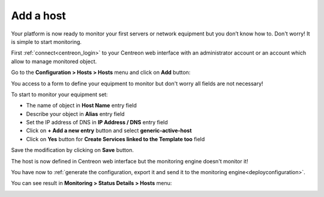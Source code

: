 .. _add_host:

==========
Add a host
==========

Your platform is now ready to monitor your first servers or network equipment but you don’t know how to. Don't worry! It is simple to start monitoring.

First :ref:`connect<centreon_login>` to your Centreon web interface with an administrator account or an account which allow to manage monitored object.

Go to the **Configuration > Hosts > Hosts** menu and click on **Add** button:

.. image:: /_static/images/quick_start/add_host_menu.png
    :align: center

You access to a form to define your equipment to monitor but don't worry all fields are not necessary!

To start to monitor your equipment set:

* The name of object in **Host Name** entry field
* Describe your object in **Alias** entry field
* Set the IP address of DNS in **IP Address / DNS** entry field
* Click on **+ Add a new entry** button and select **generic-active-host**
* Click on **Yes** button for **Create Services linked to the Template too** field

.. image:: /_static/images/quick_start/add_host_form.png
    :align: center

Save the modification by clicking on **Save** button.

.. image:: /_static/images/quick_start/add_host_list.png
    :align: center

The host is now defined in Centreon web interface but the monitoring engine doesn't monitor it!

You have now to :ref:`generate the configuration, export it and send it to the monitoring engine<deployconfiguration>`.

You can see result in **Monitoring > Status Details > Hosts** menu:

.. image:: /_static/images/quick_start/add_host_monitoring.png
    :align: center
